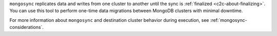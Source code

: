``mongosync`` replicates data and writes
from one cluster to another until the sync is :ref:`finalized <c2c-about-finalizing>`.
You can use this tool to perform one-time data migrations
between MongoDB clusters with minimal downtime. 

For more information about ``mongosync`` and destination cluster behavior 
during execution, see :ref:`mongosync-considerations`.